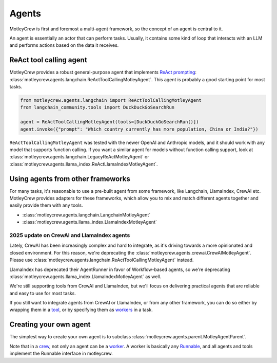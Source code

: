 Agents
======

MotleyCrew is first and foremost a multi-agent framework, so the concept of an agent is central to it.

An agent is essentially an actor that can perform tasks. Usually, it contains some kind of loop
that interacts with an LLM and performs actions based on the data it receives.


ReAct tool calling agent
------------------------
MotleyCrew provides a robust general-purpose agent that implements
`ReAct prompting <https://react-lm.github.io/>`_: :class:`motleycrew.agents.langchain.ReActToolCallingMotleyAgent`.
This agent is probably a good starting point for most tasks.

.. code-block:: python

    from motleycrew.agents.langchain import ReActToolCallingMotleyAgent
    from langchain_community.tools import DuckDuckGoSearchRun

    agent = ReActToolCallingMotleyAgent(tools=[DuckDuckGoSearchRun()])
    agent.invoke({"prompt": "Which country currently has more population, China or India?"})


``ReActToolCallingMotleyAgent`` was tested with the newer OpenAI and Anthropic models, and it should work
with any model that supports function calling. If you want a similar agent for models without
function calling support, look at :class:`motleycrew.agents.langchain.LegacyReActMotleyAgent`
or :class:`motleycrew.agents.llama_index.ReActLlamaIndexMotleyAgent`.


Using agents from other frameworks
----------------------------------
For many tasks, it's reasonable to use a pre-built agent from some framework,
like Langchain, LlamaIndex, CrewAI etc. MotleyCrew provides adapters for these frameworks,
which allow you to mix and match different agents together and easily provide them with any tools.

* :class:`motleycrew.agents.langchain.LangchainMotleyAgent`
* :class:`motleycrew.agents.llama_index.LlamaIndexMotleyAgent`


2025 update on CrewAI and LlamaIndex agents
^^^^^^^^^^^^^^^^^^^^^^^^^^^^^^^^^^^^^^^^^^^

Lately, CrewAI has been increasingly complex and hard to integrate, as it's driving towards a more
opinionated and closed environment.
For this reason, we're deprecating the :class:`motleycrew.agents.crewai.CrewAIMotleyAgent`.
Please use :class:`motleycrew.agents.langchain.ReActToolCallingMotleyAgent` instead.

LlamaIndex has deprecated their AgentRunner in favor of Workflow-based agents,
so we're deprecating :class:`motleycrew.agents.llama_index.LlamaIndexMotleyAgent` as well.

We're still supporting tools from CrewAI and LlamaIndex, but we'll focus on delivering
practical agents that are reliable and easy to use for most tasks.

If you still want to integrate agents from CrewAI or LlamaIndex, or from any other framework,
you can do so either by wrapping them in a `tool <quickstart.html#motleytool>`_,
or by specifying them as `workers <key_concepts.html#tasks-task-units-and-workers>`_ in a task.


Creating your own agent
-----------------------
The simplest way to create your own agent is to subclass :class:`motleycrew.agents.parent.MotleyAgentParent`.

Note that in a `crew <key_concepts.html#crew-and-knowledge-graph>`_,
not only an agent can be a `worker <key_concepts.html#tasks-task-units-and-workers>`_.
A worker is basically any `Runnable <https://python.langchain.com/v0.1/docs/expression_language/interface/>`_,
and all agents and tools implement the Runnable interface in motleycrew.
